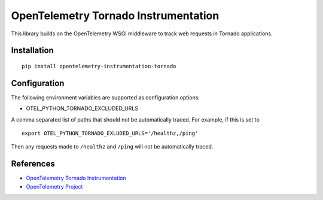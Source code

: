 OpenTelemetry Tornado Instrumentation
======================================

|pypi|

.. |pypi| image:: https://badge.fury.io/py/opentelemetry-instrumentation-tornado.svg
   :target: https://pypi.org/project/opentelemetry-instrumentation-tornado/

This library builds on the OpenTelemetry WSGI middleware to track web requests
in Tornado applications.

Installation
------------

::

    pip install opentelemetry-instrumentation-tornado

Configuration
-------------

The following environment variables are supported as configuration options:

- OTEL_PYTHON_TORNADO_EXCLUDED_URLS 

A comma separated list of paths that should not be automatically traced. For example, if this is set to 

::

    export OTEL_PYTHON_TORNADO_EXLUDED_URLS='/healthz,/ping'

Then any requests made to ``/healthz`` and ``/ping`` will not be automatically traced.


References
----------

* `OpenTelemetry Tornado Instrumentation <https://opentelemetry-python.readthedocs.io/en/latest/instrumentation/tornado/tornado.html>`_
* `OpenTelemetry Project <https://opentelemetry.io/>`_
